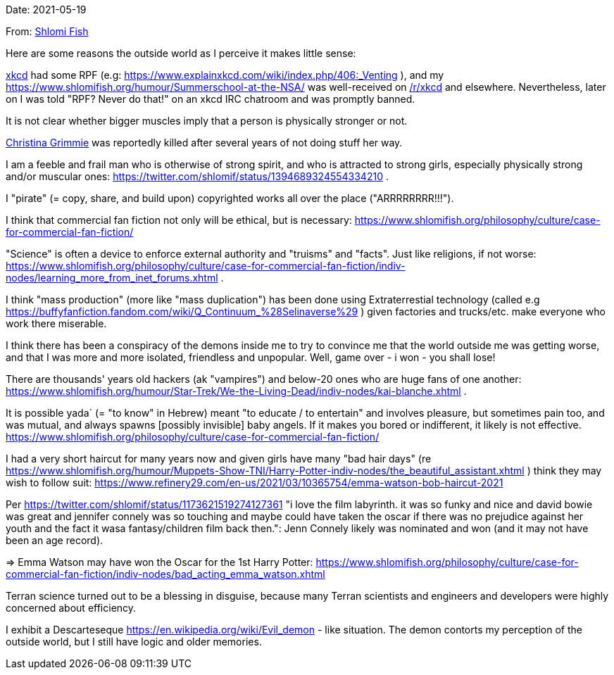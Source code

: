 Date: 2021-05-19

From: https://www.shlomifish.org/me/contact-me/[Shlomi Fish]

Here are some reasons the outside world as I perceive it makes little sense:

https://www.explainxkcd.com/[xkcd] had some RPF (e.g: https://www.explainxkcd.com/wiki/index.php/406:_Venting ), and my https://www.shlomifish.org/humour/Summerschool-at-the-NSA/ was well-received on https://www.reddit.com/r/xkcd/[/r/xkcd] and elsewhere. Nevertheless, later on I was told "RPF? Never do that!" on an xkcd IRC chatroom and was promptly banned.

It is not clear whether bigger muscles imply that a person is physically stronger or not.

https://twitter.com/TheRealGrimmie[Christina Grimmie] was reportedly killed after several years of not doing stuff her way.

I am a feeble and frail man who is otherwise of strong spirit, and who is attracted to strong girls, especially physically strong and/or muscular ones: https://twitter.com/shlomif/status/1394689324554334210 .

I "pirate" (= copy, share, and build upon) copyrighted works all over the place ("ARRRRRRRR!!!").

I think that commercial fan fiction not only will be ethical, but is necessary: https://www.shlomifish.org/philosophy/culture/case-for-commercial-fan-fiction/

"Science" is often a device to enforce external authority and "truisms" and "facts". Just like religions, if not worse: https://www.shlomifish.org/philosophy/culture/case-for-commercial-fan-fiction/indiv-nodes/learning_more_from_inet_forums.xhtml .

I think "mass production" (more like "mass duplication") has been done using Extraterrestial technology (called e.g https://buffyfanfiction.fandom.com/wiki/Q_Continuum_%28Selinaverse%29 ) given factories and trucks/etc. make everyone who work there miserable.

I think there has been a conspiracy of the demons inside me to try to convince me that the world outside me was getting worse, and that I was more and more isolated, friendless and unpopular. Well, game over - i won - you shall lose!

There are thousands' years old hackers (ak "vampires") and below-20 ones who are huge fans of one another: https://www.shlomifish.org/humour/Star-Trek/We-the-Living-Dead/indiv-nodes/kai-blanche.xhtml .

It is possible yada` (= "to know" in Hebrew) meant "to educate / to entertain" and involves pleasure, but sometimes pain too, and was mutual, and always spawns [possibly invisible] baby angels. If it makes you bored or indifferent, it likely is not effective. https://www.shlomifish.org/philosophy/culture/case-for-commercial-fan-fiction/

I had a very short haircut for many years now and given girls have many "bad hair days" (re https://www.shlomifish.org/humour/Muppets-Show-TNI/Harry-Potter-indiv-nodes/the_beautiful_assistant.xhtml ) think they may wish to follow suit: https://www.refinery29.com/en-us/2021/03/10365754/emma-watson-bob-haircut-2021

Per https://twitter.com/shlomif/status/1173621519274127361 "i love the film labyrinth. it was so funky and nice and david bowie was great and jennifer connely was  so touching and maybe could have taken the oscar if there was no prejudice against her youth and the fact it wasa fantasy/children film back then.": Jenn Connely likely was nominated and won (and it may not have been an age record).

⇒ Emma Watson may have won the Oscar for the 1st Harry Potter: https://www.shlomifish.org/philosophy/culture/case-for-commercial-fan-fiction/indiv-nodes/bad_acting_emma_watson.xhtml

Terran science turned out to be a blessing in disguise, because many Terran scientists and engineers and developers were highly concerned about efficiency.

I exhibit a Descarteseque https://en.wikipedia.org/wiki/Evil_demon - like situation. The demon contorts my perception of the outside world, but I still have logic and older memories.
